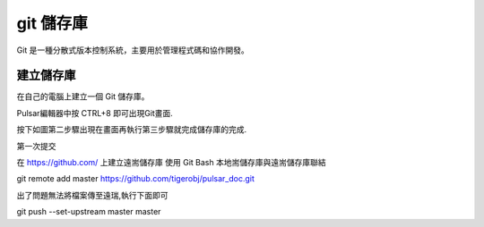 =================
git 儲存庫
=================

Git 是一種分散式版本控制系統，主要用於管理程式碼和協作開發。


建立儲存庫
=================

在自己的電腦上建立一個 Git 儲存庫。

Pulsar編輯器中按 CTRL+8 即可出現Git畫面.

.. image:: ../img/git_20250308_001.jpg


按下如圖第二步驟出現在畫面再執行第三步驟就完成儲存庫的完成.

.. image:: ../img/git_20250308_002.jpg

.. image:: ../img/git_20250308_002.jpg


第一次提交

.. image:: ../img/git_20250308_003.jpg
.. image:: ../img/git_20250308_004.jpg

在 https://github.com/ 上建立遠耑儲存庫
使用 Git Bash 本地耑儲存庫與遠耑儲存庫聯結

.. image:: ../img/git_20250308_005.jpg

git remote add master https://github.com/tigerobj/pulsar_doc.git

出了問題無法將檔案傳至遠瑞,執行下面即可

git push --set-upstream master master
